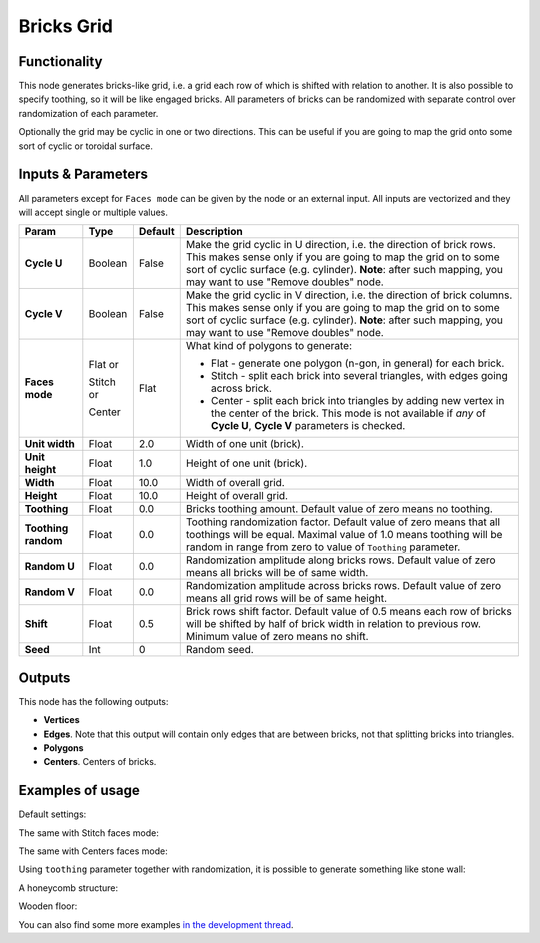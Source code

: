 Bricks Grid
===========

.. image:: https://user-images.githubusercontent.com/14288520/190888043-47886557-91b2-498f-a939-eb4ea881af87.png
  :target: https://user-images.githubusercontent.com/14288520/190888043-47886557-91b2-498f-a939-eb4ea881af87.png

.. image:: https://user-images.githubusercontent.com/14288520/190888015-c19cc1ea-f742-4216-9bc6-bdb8ed9a77b5.png
  :target: https://user-images.githubusercontent.com/14288520/190888015-c19cc1ea-f742-4216-9bc6-bdb8ed9a77b5.png

Functionality
-------------

This node generates bricks-like grid, i.e. a grid each row of which is shifted
with relation to another. It is also possible to specify toothing, so it will
be like engaged bricks.
All parameters of bricks can be randomized with separate control over
randomization of each parameter.

Optionally the grid may be cyclic in one or two directions. This can be useful
if you are going to map the grid onto some sort of cyclic or toroidal surface.


Inputs & Parameters
-------------------

All parameters except for ``Faces mode`` can be given by the node or an external input.
All inputs are vectorized and they will accept single or multiple values.

+-----------------+---------------+-------------+-------------------------------------------------------------+
| Param           | Type          | Default     | Description                                                 |
+=================+===============+=============+=============================================================+
| **Cycle U**     | Boolean       | False       | Make the grid cyclic in U direction, i.e. the direction of  |
|                 |               |             | brick rows. This makes sense only if you are going to map   |
|                 |               |             | the grid on to some sort of cyclic surface (e.g. cylinder). |
|                 |               |             | **Note**: after such mapping, you may want to use "Remove   |
|                 |               |             | doubles" node.                                              |
+-----------------+---------------+-------------+-------------------------------------------------------------+
| **Cycle V**     | Boolean       | False       | Make the grid cyclic in V direction, i.e. the direction of  |
|                 |               |             | brick columns. This makes sense only if you are going to map|
|                 |               |             | the grid on to some sort of cyclic surface (e.g. cylinder). |
|                 |               |             | **Note**: after such mapping, you may want to use "Remove   |
|                 |               |             | doubles" node.                                              |
+-----------------+---------------+-------------+-------------------------------------------------------------+
| **Faces mode**  | Flat or       | Flat        | What kind of polygons to generate:                          |
|                 |               |             |                                                             |
|                 | Stitch or     |             | * Flat - generate one polygon (n-gon, in general) for each  |
|                 |               |             |   brick.                                                    |
|                 | Center        |             | * Stitch - split each brick into several triangles, with    |
|                 |               |             |   edges going across brick.                                 |
|                 |               |             | * Center - split each brick into triangles by adding new    |
|                 |               |             |   vertex in the center of the brick. This mode is not       |
|                 |               |             |   available if *any* of **Cycle U**, **Cycle V**            |
|                 |               |             |   parameters is checked.                                    |
+-----------------+---------------+-------------+-------------------------------------------------------------+
| **Unit width**  | Float         | 2.0         | Width of one unit (brick).                                  |
+-----------------+---------------+-------------+-------------------------------------------------------------+
| **Unit height** | Float         | 1.0         | Height of one unit (brick).                                 |
+-----------------+---------------+-------------+-------------------------------------------------------------+
| **Width**       | Float         | 10.0        | Width of overall grid.                                      |
+-----------------+---------------+-------------+-------------------------------------------------------------+
| **Height**      | Float         | 10.0        | Height of overall grid.                                     |
+-----------------+---------------+-------------+-------------------------------------------------------------+
| **Toothing**    | Float         | 0.0         | Bricks toothing amount. Default value of zero means no      |
|                 |               |             | toothing.                                                   |
+-----------------+---------------+-------------+-------------------------------------------------------------+
| **Toothing      | Float         | 0.0         | Toothing randomization factor. Default value of zero means  |
| random**        |               |             | that all toothings will be equal. Maximal value of 1.0      |
|                 |               |             | means toothing will be random in range from zero to value   |
|                 |               |             | of ``Toothing`` parameter.                                  |
+-----------------+---------------+-------------+-------------------------------------------------------------+
| **Random U**    | Float         | 0.0         | Randomization amplitude along bricks rows. Default value of |
|                 |               |             | zero means all bricks will be of same width.                |
+-----------------+---------------+-------------+-------------------------------------------------------------+
| **Random V**    | Float         | 0.0         | Randomization amplitude across bricks rows. Default value   |
|                 |               |             | of zero means all grid rows will be of same height.         |
+-----------------+---------------+-------------+-------------------------------------------------------------+
| **Shift**       | Float         | 0.5         | Brick rows shift factor. Default value of 0.5 means each    |
|                 |               |             | row of bricks will be shifted by half of brick width in     |
|                 |               |             | relation to previous row. Minimum value of zero means no    |
|                 |               |             | shift.                                                      |
+-----------------+---------------+-------------+-------------------------------------------------------------+
| **Seed**        | Int           | 0           | Random seed.                                                |
+-----------------+---------------+-------------+-------------------------------------------------------------+

Outputs
-------

This node has the following outputs:

- **Vertices**
- **Edges**. Note that this output will contain only edges that are between bricks, not that splitting bricks into triangles.
- **Polygons**
- **Centers**. Centers of bricks.

Examples of usage
-----------------

Default settings:

.. image:: https://cloud.githubusercontent.com/assets/284644/5981695/2fd5badc-a8de-11e4-858e-10ce590b19ec.png

The same with Stitch faces mode:

.. image:: https://cloud.githubusercontent.com/assets/284644/5981673/06e0c5fe-a8de-11e4-822f-b1b44681982c.png

The same with Centers faces mode:

.. image:: https://cloud.githubusercontent.com/assets/284644/5981672/0693c66e-a8de-11e4-8326-a75a15e37e74.png

Using ``toothing`` parameter together with randomization, it is possible to generate something like stone wall:

.. image:: https://cloud.githubusercontent.com/assets/284644/5981643/bb85d572-a8dd-11e4-88c0-ebd018bfcdd1.png

A honeycomb structure:

.. image:: https://cloud.githubusercontent.com/assets/284644/5981635/a75e5a74-a8dd-11e4-9d1f-64e19da8f01a.png

Wooden floor:

.. image:: https://cloud.githubusercontent.com/assets/284644/5981642/bb7ceda4-a8dd-11e4-9319-c9728199d44e.png

You can also find some more examples `in the development thread <https://github.com/portnov/sverchok/issues/19>`_.

